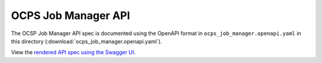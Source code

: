 OCPS Job Manager API
============================================

The OCSP Job Manager API spec is documented using the OpenAPI format in ``ocps_job_manager.openapi.yaml`` in this directory (:download:`ocps_job_manager.openapi.yaml`). 

View the `rendered API spec using the Swagger UI <spec.html>`_.